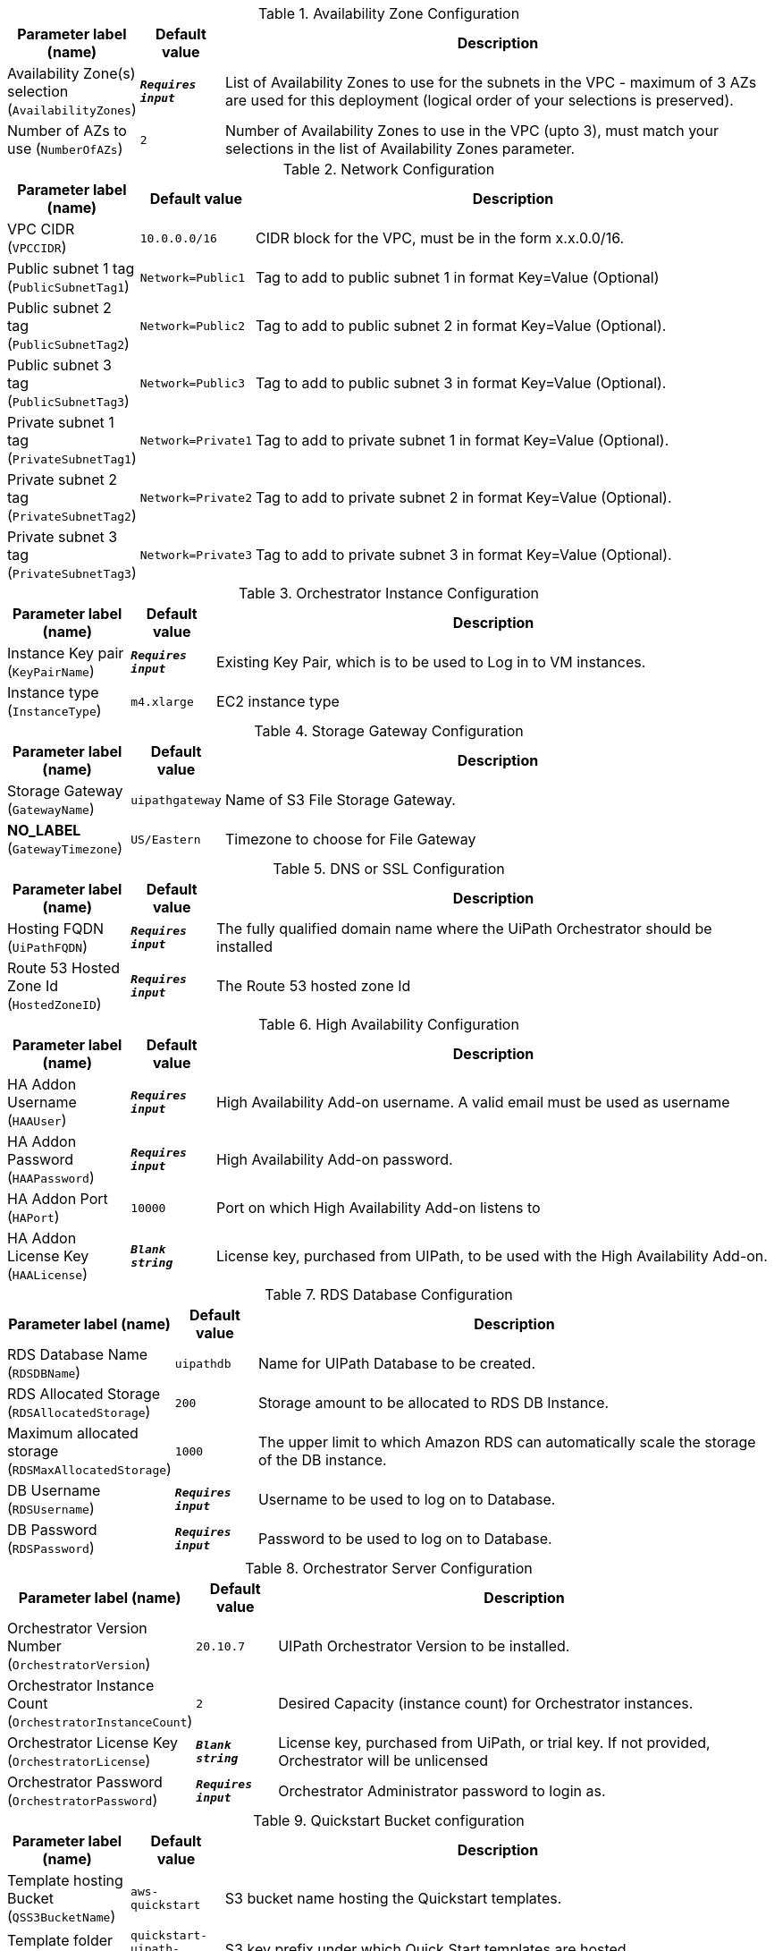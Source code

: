 
.Availability Zone Configuration
[width="100%",cols="16%,11%,73%",options="header",]
|===
|Parameter label (name) |Default value|Description|Availability Zone(s) selection
(`AvailabilityZones`)|`**__Requires input__**`|List of Availability Zones to use for the subnets in the VPC - maximum of 3 AZs are used for this deployment (logical order of your selections is preserved).|Number of AZs to use
(`NumberOfAZs`)|`2`|Number of Availability Zones to use in the VPC (upto 3), must match your selections in the list of Availability Zones parameter.
|===
.Network Configuration
[width="100%",cols="16%,11%,73%",options="header",]
|===
|Parameter label (name) |Default value|Description|VPC CIDR
(`VPCCIDR`)|`10.0.0.0/16`|CIDR block for the VPC, must be in the form x.x.0.0/16.|Public subnet 1 tag
(`PublicSubnetTag1`)|`Network=Public1`|Tag to add to public subnet 1 in format Key=Value (Optional)|Public subnet 2 tag
(`PublicSubnetTag2`)|`Network=Public2`|Tag to add to public subnet 2 in format Key=Value (Optional).|Public subnet 3 tag
(`PublicSubnetTag3`)|`Network=Public3`|Tag to add to public subnet 3 in format Key=Value (Optional).|Private subnet 1 tag
(`PrivateSubnetTag1`)|`Network=Private1`|Tag to add to private subnet 1 in format Key=Value (Optional).|Private subnet 2 tag
(`PrivateSubnetTag2`)|`Network=Private2`|Tag to add to private subnet 2 in format Key=Value (Optional).|Private subnet 3 tag
(`PrivateSubnetTag3`)|`Network=Private3`|Tag to add to private subnet 3 in format Key=Value (Optional).
|===
.Orchestrator Instance Configuration
[width="100%",cols="16%,11%,73%",options="header",]
|===
|Parameter label (name) |Default value|Description|Instance Key pair
(`KeyPairName`)|`**__Requires input__**`|Existing Key Pair, which is to be used to Log in to VM instances.|Instance type
(`InstanceType`)|`m4.xlarge`|EC2 instance type
|===
.Storage Gateway Configuration
[width="100%",cols="16%,11%,73%",options="header",]
|===
|Parameter label (name) |Default value|Description|Storage Gateway
(`GatewayName`)|`uipathgateway`|Name of S3 File Storage Gateway.|**NO_LABEL**
(`GatewayTimezone`)|`US/Eastern`|Timezone to choose for File Gateway
|===
.DNS or SSL Configuration
[width="100%",cols="16%,11%,73%",options="header",]
|===
|Parameter label (name) |Default value|Description|Hosting FQDN
(`UiPathFQDN`)|`**__Requires input__**`|The fully qualified domain name where the UiPath Orchestrator should be installed|Route 53 Hosted Zone Id
(`HostedZoneID`)|`**__Requires input__**`|The Route 53 hosted zone Id
|===
.High Availability Configuration
[width="100%",cols="16%,11%,73%",options="header",]
|===
|Parameter label (name) |Default value|Description|HA Addon Username
(`HAAUser`)|`**__Requires input__**`|High Availability Add-on username. A valid email must be used as username|HA Addon Password
(`HAAPassword`)|`**__Requires input__**`|High Availability Add-on password.|HA Addon Port
(`HAPort`)|`10000`|Port on which High Availability Add-on listens to|HA Addon License Key
(`HAALicense`)|`**__Blank string__**`|License key, purchased from UIPath, to be used with the High Availability Add-on.
|===
.RDS Database Configuration
[width="100%",cols="16%,11%,73%",options="header",]
|===
|Parameter label (name) |Default value|Description|RDS Database Name
(`RDSDBName`)|`uipathdb`|Name for UIPath Database to be created.|RDS Allocated Storage
(`RDSAllocatedStorage`)|`200`|Storage amount to be allocated to RDS DB Instance.|Maximum allocated storage
(`RDSMaxAllocatedStorage`)|`1000`|The upper limit to which Amazon RDS can automatically scale the storage of the DB instance.|DB Username
(`RDSUsername`)|`**__Requires input__**`|Username to be used to log on to Database.|DB Password
(`RDSPassword`)|`**__Requires input__**`|Password to be used to log on to Database.
|===
.Orchestrator Server Configuration
[width="100%",cols="16%,11%,73%",options="header",]
|===
|Parameter label (name) |Default value|Description|Orchestrator Version Number
(`OrchestratorVersion`)|`20.10.7`|UIPath Orchestrator Version to be installed.|Orchestrator Instance Count
(`OrchestratorInstanceCount`)|`2`|Desired Capacity (instance count) for Orchestrator instances.|Orchestrator License Key
(`OrchestratorLicense`)|`**__Blank string__**`|License key, purchased from UiPath, or trial key. If not provided, Orchestrator will be unlicensed|Orchestrator Password
(`OrchestratorPassword`)|`**__Requires input__**`|Orchestrator Administrator password to login as.
|===
.Quickstart Bucket configuration
[width="100%",cols="16%,11%,73%",options="header",]
|===
|Parameter label (name) |Default value|Description|Template hosting Bucket
(`QSS3BucketName`)|`aws-quickstart`|S3 bucket name hosting the Quickstart templates.|Template folder
(`QSS3KeyPrefix`)|`quickstart-uipath-orchestrator/`|S3 key prefix under which Quick Start templates are hosted.
|===